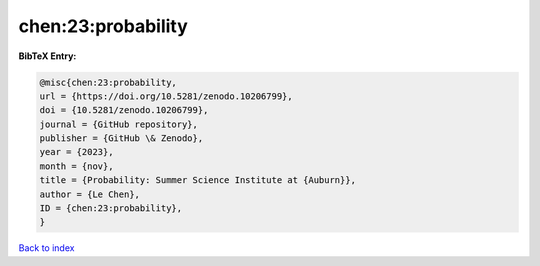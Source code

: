 chen:23:probability
===================

.. :cite:t:`chen:23:probability`

.. bibliography:: ../../All.bib

**BibTeX Entry:**

.. code-block:: bibtex

   @misc{chen:23:probability,
   url = {https://doi.org/10.5281/zenodo.10206799},
   doi = {10.5281/zenodo.10206799},
   journal = {GitHub repository},
   publisher = {GitHub \& Zenodo},
   year = {2023},
   month = {nov},
   title = {Probability: Summer Science Institute at {Auburn}},
   author = {Le Chen},
   ID = {chen:23:probability},
   }

`Back to index <../index>`_
